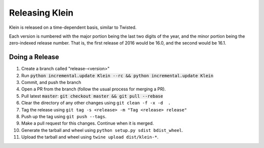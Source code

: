 ===============
Releasing Klein
===============

Klein is released on a time-dependent basis, similar to Twisted.

Each version is numbered with the major portion being the last two digits of the year, and the minor portion being the zero-indexed release number.
That is, the first release of 2016 would be 16.0, and the second would be 16.1.


Doing a Release
---------------

#. Create a branch called "release-<version>"
#. Run :code:`python incremental.update Klein --rc && python incremental.update Klein`
#. Commit, and push the branch
#. Open a PR from the branch (follow the usual process for merging a PR).
#. Pull latest :code:`master`: :code:`git checkout master && git pull --rebase`
#. Clear the directory of any other changes using ``git clean -f -x -d  .``
#. Tag the release using ``git tag -s <release> -m "Tag <release> release"``
#. Push up the tag using ``git push --tags``.
#. Make a pull request for this changes.
   Continue when it is merged.
#. Generate the tarball and wheel using ``python setup.py sdist bdist_wheel``.
#. Upload the tarball and wheel using ``twine upload dist/klein-*``.
